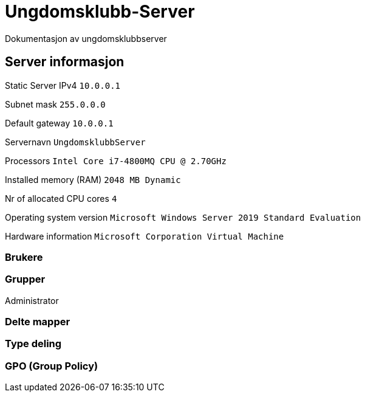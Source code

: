 = Ungdomsklubb-Server 
Dokumentasjon av ungdomsklubbserver

== Server informasjon 
Static Server IPv4 `10.0.0.1`

Subnet mask `255.0.0.0`

Default gateway `10.0.0.1`

Servernavn `UngdomsklubbServer`

Processors `Intel Core i7-4800MQ CPU @ 2.70GHz`

Installed memory (RAM) `2048 MB Dynamic`

Nr of allocated CPU cores `4`

Operating system version `Microsoft Windows Server 2019 Standard Evaluation`

Hardware information `Microsoft Corporation Virtual Machine`



=== Brukere 

=== Grupper
Administrator

=== Delte mapper

=== Type deling

=== GPO (Group Policy)
